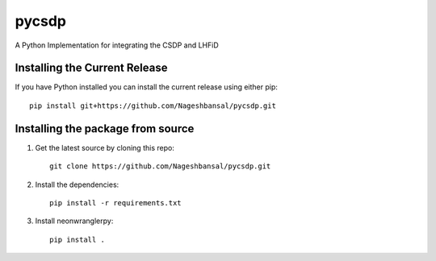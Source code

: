 =======================================
pycsdp
=======================================


A Python Implementation  for integrating the CSDP and LHFiD

Installing the Current Release
------------------------------

If you have Python installed you can install the current release using either pip: ::

   pip install git+https://github.com/Nageshbansal/pycsdp.git


Installing the package from source
----------------------------------

1. Get the latest source by cloning this repo: ::

      git clone https://github.com/Nageshbansal/pycsdp.git

2. Install the dependencies: ::

      pip install -r requirements.txt

3. Install neonwranglerpy: ::

      pip install .



